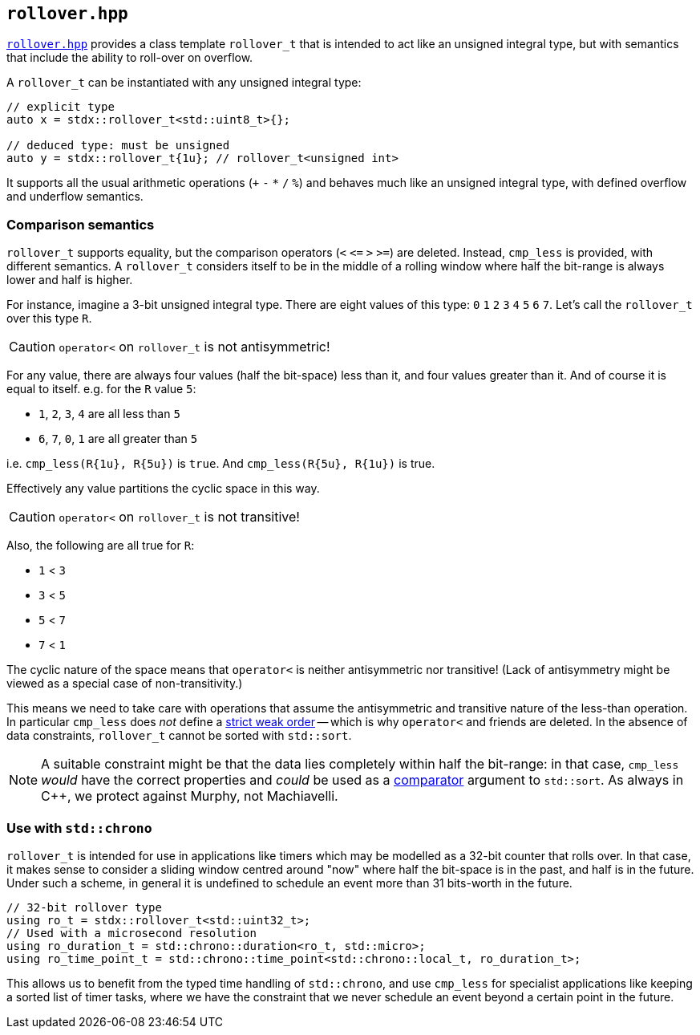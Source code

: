 
== `rollover.hpp`

https://github.com/intel/cpp-std-extensions/blob/main/include/stdx/rollover.hpp[`rollover.hpp`]
provides a class template `rollover_t` that is intended to act like an unsigned
integral type, but with semantics that include the ability to roll-over on overflow.

A `rollover_t` can be instantiated with any unsigned integral type:

[source,cpp]
----
// explicit type
auto x = stdx::rollover_t<std::uint8_t>{};

// deduced type: must be unsigned
auto y = stdx::rollover_t{1u}; // rollover_t<unsigned int>
----

It supports all the usual arithmetic operations (`+` `-` `*` `/` `%`) and
behaves much like an unsigned integral type, with defined overflow and underflow
semantics.

=== Comparison semantics

`rollover_t` supports equality, but the comparison operators (`<` `<​=` `>` `>=`)
are deleted. Instead, `cmp_less` is provided, with different semantics. A
`rollover_t` considers itself to be in the middle of a rolling window where half
the bit-range is always lower and half is higher.

For instance, imagine a 3-bit unsigned integral type. There are eight values of
this type: `0` `1` `2` `3` `4` `5` `6` `7`. Let's call the `rollover_t` over
this type `R`.

CAUTION: `operator<` on `rollover_t` is not antisymmetric!

For any value, there are always four values (half the bit-space) less than it,
and four values greater than it. And of course it is equal to itself. e.g. for
the `R` value `5`:

- `1`, `2`, `3`, `4` are all less than `5`
- `6`, `7`, `0`, `1` are all greater than `5`

i.e. `cmp_less(R{1u}, R{5u})` is `true`. And `cmp_less(R{5u}, R{1u})` is true.

Effectively any value partitions the cyclic space in this way.

CAUTION: `operator<` on `rollover_t` is not transitive!

Also, the following are all true for `R`:

- `1` < `3`
- `3` < `5`
- `5` < `7`
- `7` < `1`

The cyclic nature of the space means that `operator<` is neither antisymmetric
nor transitive! (Lack of antisymmetry might be viewed as a special case of
non-transitivity.)

This means we need to take care with operations that assume the antisymmetric
and transitive nature of the less-than operation. In particular `cmp_less` does
_not_ define a
https://en.cppreference.com/w/cpp/concepts/strict_weak_order[strict weak order]
-- which is why `operator<` and friends are deleted. In the absence of data
constraints, `rollover_t` cannot be sorted with `std::sort`.

NOTE: A suitable constraint might be that the data lies completely within half
the bit-range: in that case, `cmp_less` _would_ have the correct properties and
_could_ be used as a
https://en.cppreference.com/w/cpp/named_req/LessThanComparable[comparator]
argument to `std::sort`. As always in C++, we protect against Murphy, not
Machiavelli.

=== Use with `std::chrono`

`rollover_t` is intended for use in applications like timers which may be
modelled as a 32-bit counter that rolls over. In that case, it makes sense to
consider a sliding window centred around "now" where half the bit-space is in
the past, and half is in the future. Under such a scheme, in general it is
undefined to schedule an event more than 31 bits-worth in the future.

[source,cpp]
----
// 32-bit rollover type
using ro_t = stdx::rollover_t<std::uint32_t>;
// Used with a microsecond resolution
using ro_duration_t = std::chrono::duration<ro_t, std::micro>;
using ro_time_point_t = std::chrono::time_point<std::chrono::local_t, ro_duration_t>;
----

This allows us to benefit from the typed time handling of `std::chrono`, and use
`cmp_less` for specialist applications like keeping a sorted list of timer
tasks, where we have the constraint that we never schedule an event beyond a
certain point in the future.
